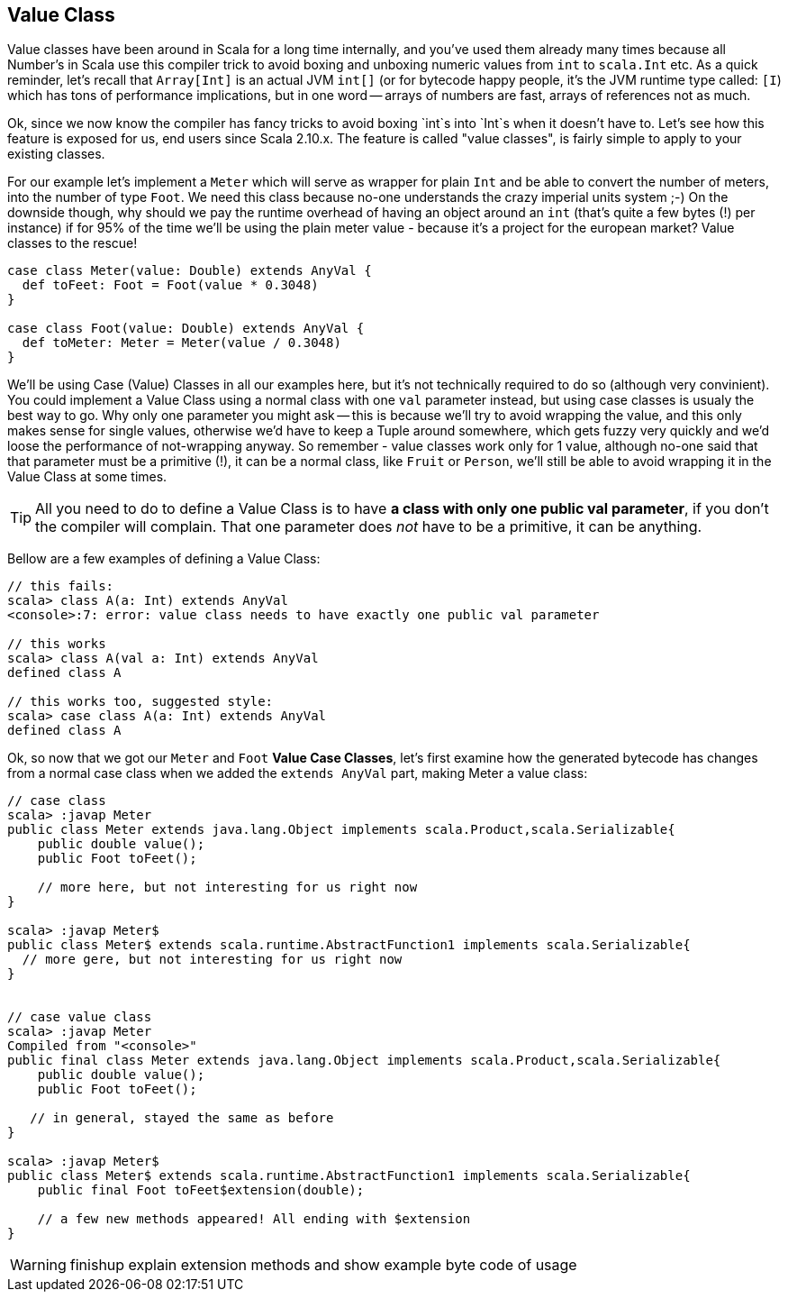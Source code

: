 == Value Class

Value classes have been around in Scala for a long time internally, and you've used them already many times because all Number's in Scala use this compiler trick to avoid boxing and unboxing numeric values from `int` to `scala.Int` etc. As a quick reminder, let's recall that `Array[Int]` is an actual JVM `int[]` (or for bytecode happy people, it's the JVM runtime type called: `[I`) which has tons of performance implications, but in one word -- arrays of numbers are fast, arrays of references not as much.

Ok, since we now know the compiler has fancy tricks to avoid boxing `int`s into `Int`s when it doesn't have to. Let's see how this feature is exposed for us, end users since Scala 2.10.x. The feature is called "value classes", is fairly simple to apply to your existing classes.

For our example let's implement a `Meter` which will serve as wrapper for plain `Int` and be able to convert the number of meters, into the number of type `Foot`. We need this class because no-one understands the crazy imperial units system ;-) On the downside though, why should we pay the runtime overhead of having an object around an `int` (that's quite a few bytes (!) per instance) if for 95% of the time we'll be using the plain meter value - because it's a project for the european market? Value classes to the rescue!

```scala
case class Meter(value: Double) extends AnyVal {
  def toFeet: Foot = Foot(value * 0.3048)
}

case class Foot(value: Double) extends AnyVal {
  def toMeter: Meter = Meter(value / 0.3048)
}
```

We'll be using Case (Value) Classes in all our examples here, but it's not technically required to do so (although very convinient). You could implement a Value Class using a normal class with one `val` parameter instead, but using case classes is usualy the best way to go. Why only one parameter you might ask -- this is because we'll try to avoid wrapping the value, and this only makes sense for single values, otherwise we'd have to keep a Tuple around somewhere, which gets fuzzy very quickly and we'd loose the performance of not-wrapping anyway. So remember - value classes work only for 1 value, although no-one said that that parameter must be a primitive (!), it can be a normal class, like `Fruit` or `Person`, we'll still be able to avoid wrapping it in the Value Class at some times.

TIP: All you need to do to define a Value Class is to have *a class with only one public val parameter*, if you don't the compiler will complain. That one parameter does _not_ have to be a primitive, it can be anything.

Bellow are a few examples of defining a Value Class:

```repl
// this fails:
scala> class A(a: Int) extends AnyVal
<console>:7: error: value class needs to have exactly one public val parameter

// this works
scala> class A(val a: Int) extends AnyVal
defined class A

// this works too, suggested style:
scala> case class A(a: Int) extends AnyVal
defined class A
```

Ok, so now that we got our `Meter` and `Foot` *Value Case Classes*, let's first examine how the generated bytecode has changes from a normal case class when we added the `extends AnyVal` part, making Meter a value class:

```repl
// case class
scala> :javap Meter
public class Meter extends java.lang.Object implements scala.Product,scala.Serializable{
    public double value();
    public Foot toFeet();

    // more here, but not interesting for us right now
}

scala> :javap Meter$
public class Meter$ extends scala.runtime.AbstractFunction1 implements scala.Serializable{
  // more gere, but not interesting for us right now
}


// case value class
scala> :javap Meter
Compiled from "<console>"
public final class Meter extends java.lang.Object implements scala.Product,scala.Serializable{
    public double value();
    public Foot toFeet();

   // in general, stayed the same as before
}

scala> :javap Meter$
public class Meter$ extends scala.runtime.AbstractFunction1 implements scala.Serializable{
    public final Foot toFeet$extension(double);

    // a few new methods appeared! All ending with $extension
}
```

WARNING: finishup explain extension methods and show example byte code of usage


